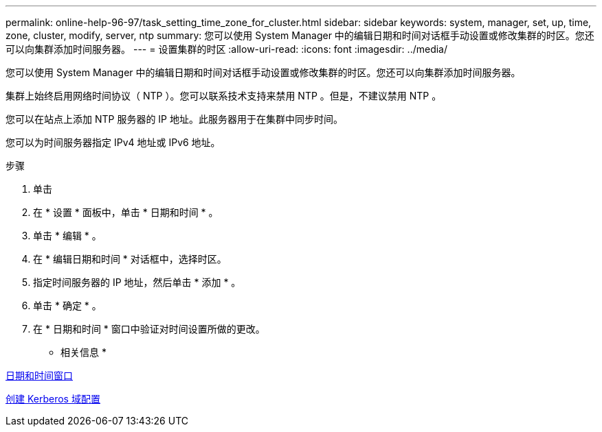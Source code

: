 ---
permalink: online-help-96-97/task_setting_time_zone_for_cluster.html 
sidebar: sidebar 
keywords: system, manager, set, up, time, zone, cluster, modify, server, ntp 
summary: 您可以使用 System Manager 中的编辑日期和时间对话框手动设置或修改集群的时区。您还可以向集群添加时间服务器。 
---
= 设置集群的时区
:allow-uri-read: 
:icons: font
:imagesdir: ../media/


[role="lead"]
您可以使用 System Manager 中的编辑日期和时间对话框手动设置或修改集群的时区。您还可以向集群添加时间服务器。

集群上始终启用网络时间协议（ NTP ）。您可以联系技术支持来禁用 NTP 。但是，不建议禁用 NTP 。

您可以在站点上添加 NTP 服务器的 IP 地址。此服务器用于在集群中同步时间。

您可以为时间服务器指定 IPv4 地址或 IPv6 地址。

.步骤
. 单击 *image:../media/nas_bridge_202_icon_settings_olh_96_97.gif[""]*
. 在 * 设置 * 面板中，单击 * 日期和时间 * 。
. 单击 * 编辑 * 。
. 在 * 编辑日期和时间 * 对话框中，选择时区。
. 指定时间服务器的 IP 地址，然后单击 * 添加 * 。
. 单击 * 确定 * 。
. 在 * 日期和时间 * 窗口中验证对时间设置所做的更改。


* 相关信息 *

xref:reference_date_time_window.adoc[日期和时间窗口]

xref:task_creating_kerberos_realm_configurations.adoc[创建 Kerberos 域配置]
